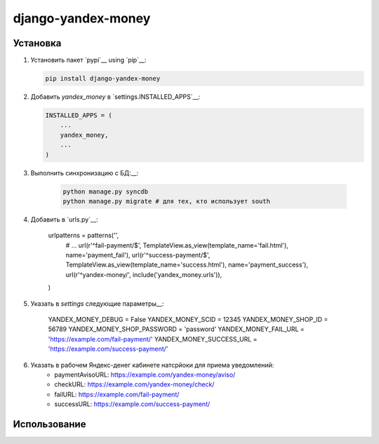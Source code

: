 django-yandex-money
===================


Установка
---------

#.  Установить пакет `pypi`__ using `pip`__:

    .. code:: sh

        pip install django-yandex-money

#.  Добавить `yandex_money` в `settings.INSTALLED_APPS`__:

    .. code:: python

        INSTALLED_APPS = (
            ...
            yandex_money,
            ...
        )

#. Выполнить синхронизацию с БД:__:

    .. code:: sh

        python manage.py syncdb
        python manage.py migrate # для тех, кто использует south

#. Добавить в `urls.py`__:

    .. code:: python

    urlpatterns = patterns('',
        # ...
        url(r'^fail-payment/$', TemplateView.as_view(template_name='fail.html'), name='payment_fail'),
        url(r'^success-payment/$', TemplateView.as_view(template_name='success.html'), name='payment_success'),
        url(r'^yandex-money/', include('yandex_money.urls')),
    )

#. Указать в `settings` следующие параметры__:

    .. code:: python

    YANDEX_MONEY_DEBUG = False
    YANDEX_MONEY_SCID = 12345
    YANDEX_MONEY_SHOP_ID = 56789
    YANDEX_MONEY_SHOP_PASSWORD = 'password'
    YANDEX_MONEY_FAIL_URL = 'https://example.com/fail-payment/'
    YANDEX_MONEY_SUCCESS_URL = 'https://example.com/success-payment/'


#. Указать в рабочем Яндекс-денег кабинете натсрйоки для приема уведомлений:
    * paymentAvisoURL: https://example.com/yandex-money/aviso/
    * checkURL: https://example.com/yandex-money/check/
    * failURL: https://example.com/fail-payment/
    * successURL: https://example.com/success-payment/


Использование
-------------

